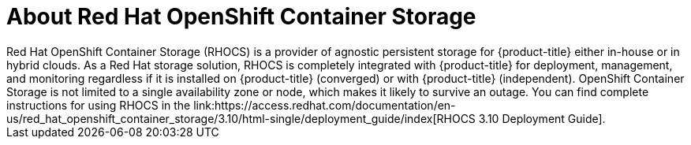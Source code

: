 ////
Module included in the following assemblies:

install_config/configuring_aws.adoc
install_config/configuring_azure.adoc
install_config/configuring_gce.adoc
install_config/configuring_vmware.adoc
////

[id='about-RHOCS-{context}']
= About Red Hat OpenShift Container Storage
Red Hat OpenShift Container Storage (RHOCS) is a provider of agnostic persistent storage for {product-title} either in-house or in hybrid clouds. As a Red Hat storage solution, RHOCS is completely integrated with {product-title} for deployment, management, and monitoring regardless if it is installed on {product-title} (converged) or with {product-title} (independent). OpenShift Container Storage is not limited to a single availability zone or node, which makes it likely to survive an outage. You can find complete instructions for using RHOCS in the link:https://access.redhat.com/documentation/en-us/red_hat_openshift_container_storage/3.10/html-single/deployment_guide/index[RHOCS 3.10 Deployment Guide].
